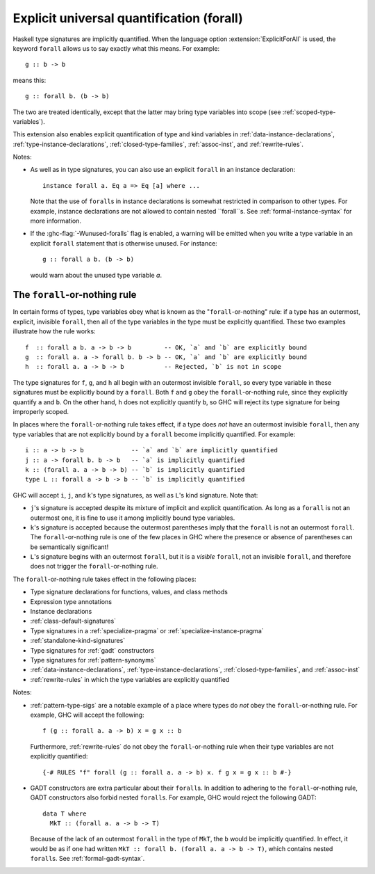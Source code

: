.. _explicit-foralls:

Explicit universal quantification (forall)
------------------------------------------

.. extension:: ExplicitForAll
    :shortdesc: Enable explicit universal quantification.
        Implied by :extension:`ScopedTypeVariables`, :extension:`LiberalTypeSynonyms`,
        :extension:`RankNTypes` and :extension:`ExistentialQuantification`.

    :since: 6.12.1

    Allow use of the ``forall`` keyword in places where universal quantification
    is implicit.

Haskell type signatures are implicitly quantified. When the language
option :extension:`ExplicitForAll` is used, the keyword ``forall`` allows us to
say exactly what this means. For example: ::

    g :: b -> b

means this: ::

    g :: forall b. (b -> b)

The two are treated identically, except that the latter may bring type variables
into scope (see :ref:`scoped-type-variables`).

This extension also enables explicit quantification of type and kind variables
in :ref:`data-instance-declarations`, :ref:`type-instance-declarations`,
:ref:`closed-type-families`, :ref:`assoc-inst`, and :ref:`rewrite-rules`.

Notes:

- As well as in type signatures, you can also use an explicit ``forall``
  in an instance declaration: ::

      instance forall a. Eq a => Eq [a] where ...

  Note that the use of ``forall``\ s in instance declarations is somewhat
  restricted in comparison to other types. For example, instance declarations
  are not allowed to contain nested ``forall``s. See
  :ref:`formal-instance-syntax` for more information.

- If the :ghc-flag:`-Wunused-foralls` flag is enabled, a warning will be emitted
  when you write a type variable in an explicit ``forall`` statement that is
  otherwise unused. For instance: ::

    g :: forall a b. (b -> b)

  would warn about the unused type variable `a`.

.. _forall-or-nothing:

The ``forall``-or-nothing rule
~~~~~~~~~~~~~~~~~~~~~~~~~~~~~~

In certain forms of types, type variables obey what is known as the
"``forall``-or-nothing" rule: if a type has an outermost, explicit,
invisible ``forall``, then all of the type variables in the type must be
explicitly quantified. These two examples illustrate how the rule works: ::

  f  :: forall a b. a -> b -> b         -- OK, `a` and `b` are explicitly bound
  g  :: forall a. a -> forall b. b -> b -- OK, `a` and `b` are explicitly bound
  h  :: forall a. a -> b -> b           -- Rejected, `b` is not in scope

The type signatures for ``f``, ``g``, and ``h`` all begin with an outermost
invisible ``forall``, so every type variable in these signatures must be
explicitly bound by a ``forall``. Both ``f`` and ``g`` obey the
``forall``-or-nothing rule, since they explicitly quantify ``a`` and ``b``. On
the other hand, ``h`` does not explicitly quantify ``b``, so GHC will reject
its type signature for being improperly scoped.

In places where the ``forall``-or-nothing rule takes effect, if a type does
*not* have an outermost invisible ``forall``, then any type variables that are
not explicitly bound by a ``forall`` become implicitly quantified. For example: ::

  i :: a -> b -> b             -- `a` and `b` are implicitly quantified
  j :: a -> forall b. b -> b   -- `a` is implicitly quantified
  k :: (forall a. a -> b -> b) -- `b` is implicitly quantified
  type L :: forall a -> b -> b -- `b` is implicitly quantified

GHC will accept ``i``, ``j``, and ``k``'s type signatures, as well as ``L``'s
kind signature. Note that:

- ``j``'s signature is accepted despite its mixture of implicit and explicit
  quantification. As long as a ``forall`` is not an outermost one, it is fine
  to use it among implicitly bound type variables.
- ``k``'s signature is accepted because the outermost parentheses imply that
  the ``forall`` is not an outermost ``forall``. The ``forall``-or-nothing
  rule is one of the few places in GHC where the presence or absence of
  parentheses can be semantically significant!
- ``L``'s signature begins with an outermost ``forall``, but it is a *visible*
  ``forall``, not an invisible ``forall``, and therefore does not trigger the
  ``forall``-or-nothing rule.

The ``forall``-or-nothing rule takes effect in the following places:

- Type signature declarations for functions, values, and class methods
- Expression type annotations
- Instance declarations
- :ref:`class-default-signatures`
- Type signatures in a :ref:`specialize-pragma` or
  :ref:`specialize-instance-pragma`
- :ref:`standalone-kind-signatures`
- Type signatures for :ref:`gadt` constructors
- Type signatures for :ref:`pattern-synonyms`
- :ref:`data-instance-declarations`, :ref:`type-instance-declarations`,
  :ref:`closed-type-families`, and :ref:`assoc-inst`
- :ref:`rewrite-rules` in which the type variables are explicitly quantified

Notes:

- :ref:`pattern-type-sigs` are a notable example of a place where
  types do *not* obey the ``forall``-or-nothing rule. For example, GHC will
  accept the following: ::

    f (g :: forall a. a -> b) x = g x :: b

  Furthermore, :ref:`rewrite-rules` do not obey the ``forall``-or-nothing rule
  when their type variables are not explicitly quantified: ::

    {-# RULES "f" forall (g :: forall a. a -> b) x. f g x = g x :: b #-}

- GADT constructors are extra particular about their ``forall``\ s. In addition
  to adhering to the ``forall``-or-nothing rule, GADT constructors also forbid
  nested ``forall``\ s. For example, GHC would reject the following GADT: ::

    data T where
      MkT :: (forall a. a -> b -> T)

  Because of the lack of an outermost ``forall`` in the type of ``MkT``, the
  ``b`` would be implicitly quantified. In effect, it would be as if one had
  written ``MkT :: forall b. (forall a. a -> b -> T)``, which contains nested
  ``forall``\ s. See :ref:`formal-gadt-syntax`.
